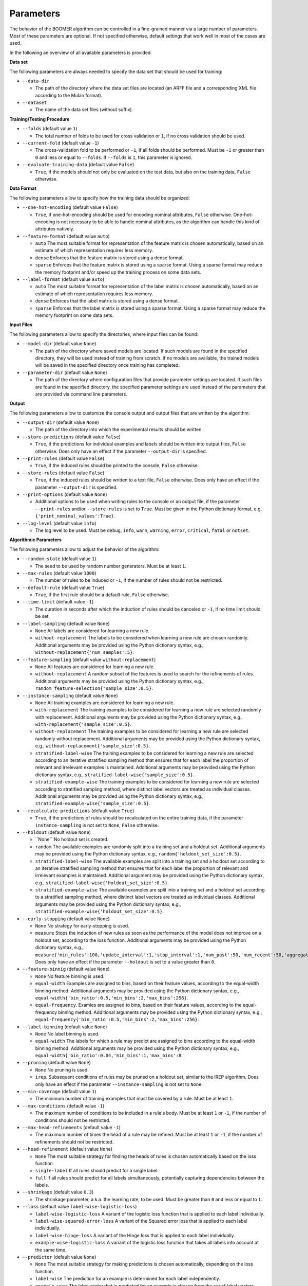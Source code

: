 Parameters
----------

The behavior of the BOOMER algorithm can be controlled in a fine-grained manner via a large number of parameters. Most of these parameters are optional. If not specified otherwise, default settings that work well in most of the cases are used.

In the following an overview of all available parameters is provided.

**Data set**

The following parameters are always needed to specify the data set that should be used for training:

* ``--data-dir``

  * The path of the directory where the data set files are located (an ARFF file and a corresponding XML file according to the Mulan format).

* ``--dataset``

  * The name of the data set files (without suffix).

**Training/Testing Procedure**

* ``--folds`` (default value ``1``)

  * The total number of folds to be used for cross validation or ``1``, if no cross validation should be used.
* ``--current-fold`` (default value ``-1``)

  * The cross-validation fold to be performed or ``-1``, if all folds should be performed. Must be ``-1`` or greater than ``0`` and less or equal to ``--folds``. If ``--folds`` is ``1``, this parameter is ignored.

* ``--evaluate-training-data`` (default value ``False``)

  * ``True``, if the models should not only be evaluated on the test data, but also on the training data, ``False`` otherwise.

**Data Format**

The following parameters allow to specify how the training data should be organized:

* ``--one-hot-encoding`` (default value ``False``)

  * ``True``, if one-hot-encoding should be used for encoding nominal attributes, ``False`` otherwise. One-hot-encoding is not necessary to be able to handle nominal attributes, as the algorithm can handle this kind of attributes natively. 

* ``--feature-format`` (default value ``auto``)

  * ``auto`` The most suitable format for representation of the feature matrix is chosen automatically, based on an estimate of which representation requires less memory.
  * ``dense`` Enforces that the feature matrix is stored using a dense format. 
  * ``sparse`` Enforces that the feature matrix is stored using a sparse format. Using a sparse format may reduce the memory footprint and/or speed up the training process on some data sets.

* ``--label-format`` (default value ``auto``)

  * ``auto`` The most suitable format for representation of the label matrix is chosen automatically, based on an estimate of which representation requires less memory.
  * ``dense`` Enforces that the label matrix is stored using a dense format.
  * ``sparse`` Enforces that the label matrix is stored using a sparse format. Using a sparse format may reduce the memory footprint on some data sets.

**Input Files**

The following parameters allow to specify the directories, where input files can be found:

* ``--model-dir`` (default value ``None``)

  * The path of the directory where saved models are located. If such models are found in the specified directory, they will be used instead of training from scratch. If no models are available, the trained models will be saved in the specified directory once training has completed.

* ``--parameter-dir`` (default value ``None``)

  * The path of the directory where configuration files that provide parameter settings are located. If such files are found in the specified directory, the specified parameter settings are used instead of the parameters that are provided via command line parameters.

**Output**

The following parameters allow to customize the console output and output files that are written by the algorithm:

* ``--output-dir`` (default value ``None``)

  * The path of the directory into which the experimental results should be written.

* ``--store-predictions`` (default value ``False``)

  * ``True``, if the predictions for individual examples and labels should be written into output files, ``False`` otherwise. Does only have an effect if the parameter ``--output-dir`` is specified.

* ``--print-rules`` (default value ``False``)

  * ``True``, if the induced rules should be printed to the console, ``False`` otherwise.

* ``--store-rules`` (default value ``False``)

  * ``True``, if the induced rules should be written to a text file, ``False`` otherwise. Does only have an effect if the parameter ``--output-dir`` is specified.

* ``--print-options`` (default value ``None``)

  * Additional options to be used when writing rules to the console or an output file, if the parameter ``--print-rules`` and/or ``--store-rules`` is set to ``True``. Must be given in the Python dictionary format, e.g. ``{'print_nominal_values':True}``.

* ``--log-level`` (default value ``info``)

  * The log level to be used. Must be ``debug``, ``info``, ``warn``, ``warning``, ``error``, ``critical``, ``fatal`` or ``notset``.


**Algorithmic Parameters**

The following parameters allow to adjust the behavior of the algorithm:

* ``--random-state`` (default value ``1``)

  * The seed to be used by random number generators. Must be at least ``1``.

* ``--max-rules`` (default value ``1000``)

  * The number of rules to be induced or ``-1``, if the number of rules should not be restricted.

* ``--default-rule`` (default value ``True``)

  * ``True``, if the first rule should be a default rule, ``False`` otherwise.

* ``--time-limit`` (default value ``-1``)

  * The duration in seconds after which the induction of rules should be canceled or ``-1``, if no time limit should be set.

* ``--label-sampling`` (default value ``None``)

  * ``None`` All labels are considered for learning a new rule.
  * ``without-replacement`` The labels to be considered when learning a new rule are chosen randomly. Additional arguments may be provided using the Python dictionary syntax, e.g., ``without-replacement{'num_samples':5}``.

* ``--feature-sampling`` (default value ``without-replacement``)

  * ``None`` All features are considered for learning a new rule.
  * ``without-replacement`` A random subset of the features is used to search for the refinements of rules. Additional arguments may be provided using the Python dictionary syntax, e.g., ``random_feature-selection{'sample_size':0.5}``.

* ``--instance-sampling`` (default value ``None``)

  * ``None`` All training examples are considered for learning a new rule.
  * ``with-replacement`` The training examples to be considered for learning a new rule are selected randomly with replacement. Additional arguments may be provided using the Python dictionary syntax, e.g., ``with-replacement{'sample_size':0.5}``.
  * ``without-replacement`` The training examples to be considered for learning a new rule are selected randomly without replacement. Additional arguments may be provided using the Python dictionary syntax, e.g., ``without-replacement{'sample_size':0.5}``.
  * ``stratified-label-wise`` The training examples to be considered for learning a new rule are selected according to an iterative stratified sampling method that ensures that for each label the proportion of relevant and irrelevant examples is maintained. Additional arguments may be provided using the Python dictionary syntax, e.g., ``stratified-label-wise{'sample_size':0.5}``.
  * ``stratified-example-wise`` The training examples to be considered for learning a new rule are selected according to stratified sampling method, where distinct label vectors are treated as individual classes. Additional arguments may be provided using the Python dictionary syntax, e.g., ``stratified-example-wise{'sample_size':0.5}``.

* ``--recalculate-predictions`` (default value ``True``)

  * ``True``, if the predictions of rules should be recalculated on the entire training data, if the parameter ``instance-sampling`` is not set to ``None``, ``False`` otherwise.

* ``--holdout`` (default value ``None``)

  * ``None```No holdout set is created.
  * ``random`` The available examples are randomly split into a training set and a holdout set. Additional arguments may be provided using the Python dictionary syntax, e.g., ``random{'holdout_set_size':0.5}``.
  * ``stratified-label-wise`` The available examples are split into a training set and a holdout set according to an iterative stratified sampling method that ensures that for each label the proportion of relevant and irrelevant examples is maintained. Additional argument may be provided using the Python dictionary syntax, e.g., ``stratified-label-wise{'holdout_set_size':0.5}``.
  * ``stratified-example-wise`` The available examples are split into a training set and a holdout set according to a stratified sampling method, where distinct label vectors are treated as individual classes. Additional arguments may be provided using the Python dictionary syntax, e.g., ``stratified-example-wise{'holdout_set_size':0.5}``.

* ``--early-stopping`` (default value ``None``)

  * ``None`` No strategy for early-stopping is used.
  * ``measure`` Stops the induction of new rules as soon as the performance of the model does not improve on a holdout set, according to the loss function. Additional arguments may be provided using the Python dictionary syntax, e.g., ``measure{'min_rules':100,'update_interval':1,'stop_interval':1,'num_past':50,'num_recent':50,'aggregation':'min','tolerance':0.001}``. Does only have an effect if the parameter ``--holdout`` is set to a value greater than ``0``.

* ``--feature-binnig`` (default value ``None``)

  * ``None`` No feature binning is used.
  * ``equal-width`` Examples are assigned to bins, based on their feature values, according to the equal-width binning method. Additional arguments may be provided using the Python dictionary syntax, e.g., ``equal-width{'bin_ratio':0.5,'min_bins':2,'max_bins':256}``.
  * ``equal-frequency``. Examles are assigned to bins, based on their feature values, according to the equal-frequency binning method. Additional arguments may be provided using the Python dictionary syntax, e.g., ``equal-frequency{'bin_ratio':0.5,'min_bins':2,'max_bins':256}``.

* ``--label-binning`` (default value ``None``)

  * ``None`` No label binning is used.
  * ``equal-width`` The labels for which a rule may predict are assigned to bins according to the equal-width binning method. Additional arguments may be provided using the Python dictionary syntax, e.g., ``equal-width{'bin_ratio':0.04,'min_bins':1,'max_bins':8``.

* ``--pruning`` (default value ``None``)

  * ``None`` No pruning is used.
  * ``irep``. Subsequent conditions of rules may be pruned on a holdout set, similar to the IREP algorithm. Does only have an effect if the parameter ``--instance-sampling`` is not set to ``None``.

* ``--min-coverage`` (default value ``1``)

  * The minimum number of training examples that must be covered by a rule. Must be at least ``1``.

* ``--max-conditions`` (default value ``-1``)

  * The maximum number of conditions to be included in a rule's body. Must be at least ``1`` or ``-1``, if the number of conditions should not be restricted.

* ``--max-head-refinements`` (default value ``-1``)

  * The maximum number of times the head of a rule may be refined. Must be at least ``1`` or ``-1``, if the number of refinements should not be restricted.

* ``--head-refinement`` (default value ``None``)

  * ``None`` The most suitable strategy for finding the heads of rules is chosen automatically based on the loss function.
  * ``single-label`` If all rules should predict for a single label.
  * ``full`` If all rules should predict for all labels simultaneously, potentially capturing dependencies between the labels.

* ``--shrinkage`` (default value ``0.3``)

  * The shrinkage parameter, a.k.a. the learning rate, to be used. Must be greater than ``0`` and less or equal to ``1``.

* ``--loss`` (default value ``label-wise-logistic-loss``)

  * ``label-wise-logistic-loss`` A variant of the logistic loss function that is applied to each label individually.
  * ``label-wise-squared-error-loss`` A variant of the Squared error loss that is applied to each label individually.
  * ``label-wise-hinge-loss`` A variant of the Hinge loss that is applied to each label individually.
  * ``example-wise-logistic-loss`` A variant of the logistic loss function that takes all labels into account at the same time.

* ``--predictor`` (default value ``None``)

  * ``None`` The most suitable strategy for making predictions is chosen automatically, depending on the loss function.
  * ``label-wise`` The prediction for an example is determined for each label independently.
  * ``example-wise`` The label vector that is predicted for an example is chosen from the set of label vectors encountered in the training data.

* ``--l2-regularization-weight`` (default value ``1.0``)

  * The weight of the L2 regularization. Must be at least ``0``. If ``0`` is used, the L2 regularization is turned off entirely. Increasing the value causes the model to become more conservative.

**Multithreading**

The following parameters allow to enable multi-threading for different aspects of the algorithm:

* ``--num-threads-refinements`` (default value ``1``)

  * The number of threads to be used to search for potential refinements of rules in parallel. Must be at least ``1`` or ``-1``, if the number of cores that are available on the machine should be used.

* ``--num-threads-update`` (default value ``1``)

  * The number of threads to be used for calculating the gradients and Hessians for different examples in parellel. Must be at least ``1`` or ``-1``, if the number of cores that are available on the machine should be used.

* ``--num-threads-prediction`` (default value ``1``)

  * The number of threads to be used for making predictions for different examples in parallel. Must be at least ``1`` or ``-1``, if the number of cores that are available on the machine should be used.
